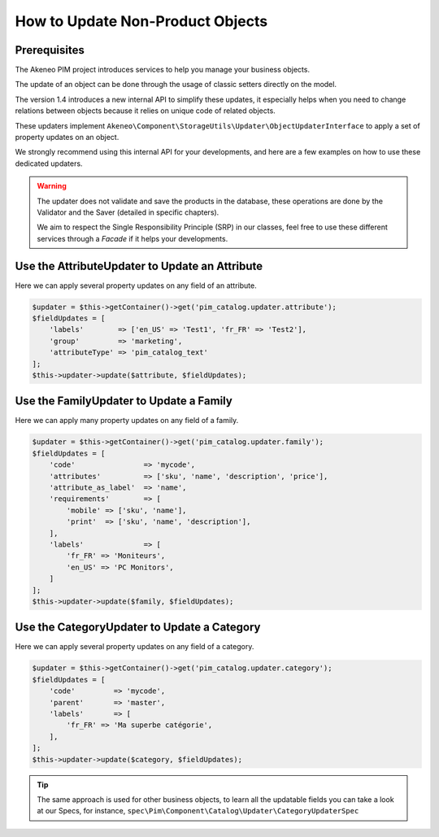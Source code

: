 How to Update Non-Product Objects
=================================

Prerequisites
-------------

The Akeneo PIM project introduces services to help you manage your business objects.

The update of an object can be done through the usage of classic setters directly on the model.

The version 1.4 introduces a new internal API to simplify these updates, it especially helps when you need to change relations between objects because it relies on unique code of related objects.

These updaters implement ``Akeneo\Component\StorageUtils\Updater\ObjectUpdaterInterface`` to apply a set of property updates on an object.

We strongly recommend using this internal API for your developments, and here are a few examples on how to use these dedicated updaters.

.. warning::

   The updater does not validate and save the products in the database, these operations are done by the Validator and the Saver (detailed in specific chapters).

   We aim to respect the Single Responsibility Principle (SRP) in our classes, feel free to use these different services through a `Facade` if it helps your developments.

Use the AttributeUpdater to Update an Attribute
-----------------------------------------------

Here we can apply several property updates on any field of an attribute.

.. code-block:: php

    $updater = $this->getContainer()->get('pim_catalog.updater.attribute');
    $fieldUpdates = [
        'labels'        => ['en_US' => 'Test1', 'fr_FR' => 'Test2'],
        'group'         => 'marketing',
        'attributeType' => 'pim_catalog_text'
    ];
    $this->updater->update($attribute, $fieldUpdates);

Use the FamilyUpdater to Update a Family
----------------------------------------

Here we can apply many property updates on any field of a family.

.. code-block:: php

    $updater = $this->getContainer()->get('pim_catalog.updater.family');
    $fieldUpdates = [
        'code'                => 'mycode',
        'attributes'          => ['sku', 'name', 'description', 'price'],
        'attribute_as_label'  => 'name',
        'requirements'        => [
            'mobile' => ['sku', 'name'],
            'print'  => ['sku', 'name', 'description'],
        ],
        'labels'              => [
            'fr_FR' => 'Moniteurs',
            'en_US' => 'PC Monitors',
        ]
    ];
    $this->updater->update($family, $fieldUpdates);

Use the CategoryUpdater to Update a Category
--------------------------------------------

Here we can apply several property updates on any field of a category.

.. code-block:: php

    $updater = $this->getContainer()->get('pim_catalog.updater.category');
    $fieldUpdates = [
        'code'         => 'mycode',
        'parent'       => 'master',
        'labels'       => [
            'fr_FR' => 'Ma superbe catégorie',
        ],
    ];
    $this->updater->update($category, $fieldUpdates);

.. tip::

    The same approach is used for other business objects, to learn all the updatable fields you can take a look at our Specs, for instance, ``spec\Pim\Component\Catalog\Updater\CategoryUpdaterSpec``
